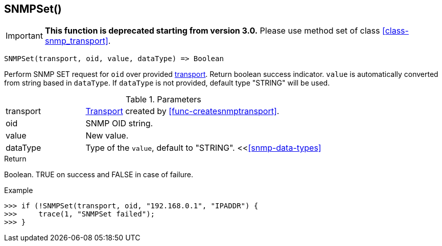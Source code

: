 [.nxsl-function]
[[func-snmpset]]
== SNMPSet()

****
[IMPORTANT]
====
*This function is deprecated starting from version 3.0.* 
Please use method set of class <<class-snmp_transport>>. 
====
****

[source,c]
----
SNMPSet(transport, oid, value, dataType) => Boolean
----

Perform SNMP SET request for `oid` over provided <<class-snmp_transport,transport>>. Return boolean success indicator.
`value` is automatically converted from string based in `dataType`. If `dataType` is not provided, default type "STRING" will be used.

.Parameters
[cols="1,3a" grid="none", frame="none"]
|===
|transport|<<class-snmp_transport,Transport>> created by <<func-createsnmptransport>>.
|oid|SNMP OID string.
|value|New value.

|dataType
|Type of the `value`, default to "STRING". <<<<snmp-data-types>>
|===

.Return
Boolean. TRUE on success and FALSE in case of failure.

.Example
[.source]
....
>>> if (!SNMPSet(transport, oid, "192.168.0.1", "IPADDR") {
>>>     trace(1, "SNMPSet failed");
>>> }
....
